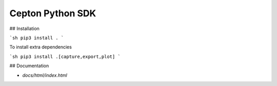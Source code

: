 Cepton Python SDK
=================

## Installation

```sh
pip3 install .
```

To install extra dependencies

```sh
pip3 install .[capture,export,plot]
```

## Documentation

- `docs/html/index.html`


